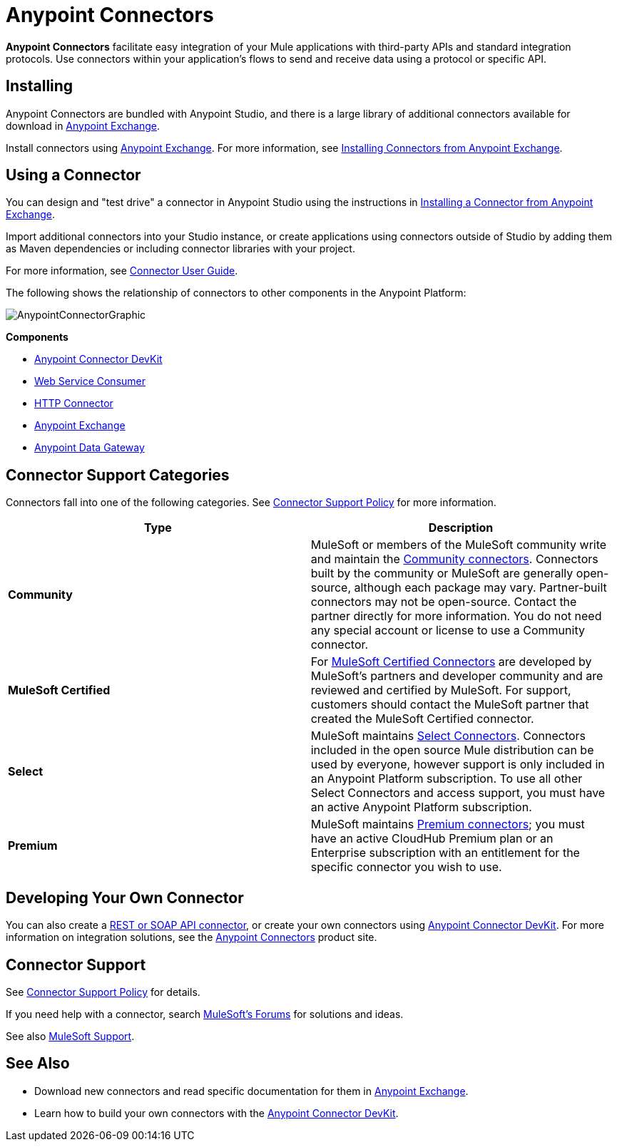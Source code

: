 = Anypoint Connectors
:keywords: anypoint, components, elements, connectors

*Anypoint Connectors* facilitate easy integration of your Mule applications with third-party APIs and standard integration protocols. Use connectors within your application's flows to send and receive data using a protocol or specific API. 

== Installing
Anypoint Connectors are bundled with Anypoint Studio, and there is a large library of additional connectors available for download in link:https://www.mulesoft.com/exchange#!/?types=connector[Anypoint Exchange].

Install connectors using link:https://www.mulesoft.com/exchange#!/?types=connector&sortBy=name[Anypoint Exchange]. For more information, see link:/mule-fundamentals/v/3.7/anypoint-exchange#installing-a-connector-from-anypoint-exchange[Installing Connectors from Anypoint Exchange].

== Using a Connector
You can design and "test drive" a connector in Anypoint Studio using the instructions in link:/mule-fundamentals/v/3.7/anypoint-exchange#installing-a-connector-from-anypoint-exchange[Installing a Connector from Anypoint Exchange].

Import additional connectors into your Studio instance, or create applications using connectors outside of Studio by adding them as Maven dependencies or including connector libraries with your project.

For more information, see link:/mule-user-guide/v/3.7/connectors-user-guide[Connector User Guide].

The following shows the relationship of connectors to other components in the Anypoint Platform:

image:AnypointConnectorGraphic.png[AnypointConnectorGraphic]

*Components*

* link:/anypoint-connector-devkit/v/3.8[Anypoint Connector DevKit]
* link:/mule-user-guide/v/3.7/web-service-consumer[Web Service Consumer]
* link:/mule-user-guide/v/3.7/http-connector[HTTP Connector]
* link:https://www.mulesoft.com/exchange[Anypoint Exchange]
* link:/anypoint-data-gateway/installing-anypoint-data-gateway[Anypoint Data Gateway]

== Connector Support Categories

Connectors fall into one of the following categories. See link:https://www.mulesoft.com/legal/versioning-back-support-policy#anypoint-connectors[Connector Support Policy] for more information.

[width="99a",cols="50a,50a",options="header"]
|===
|Type |Description
|*Community*
|

MuleSoft or members of the MuleSoft community write and maintain the link:https://www.mulesoft.com/exchange#!/?types=connector&filters=Community&sortBy=name[Community connectors]. Connectors built by the community or MuleSoft are generally open-source, although each package may vary. Partner-built connectors may not be open-source. Contact the partner directly for more information. You do not need any special account or license to use a Community connector.

|*MuleSoft Certified*
|

For link:https://anypoint.mulesoft.com/exchange/anypoint-platform/#!/?types=connector&filters=MuleSoft-Certified&sortBy=name[MuleSoft Certified Connectors] are developed by MuleSoft’s partners and developer community and are reviewed and certified by MuleSoft. For support, customers should contact the MuleSoft partner that created the MuleSoft Certified connector.

|*Select*
|

MuleSoft maintains link:https://www.mulesoft.com/exchange#!/?types=connector&filters=Select&sortBy=name[Select Connectors]. Connectors included in the open source Mule distribution can be used by everyone, however support is only included in an Anypoint Platform subscription. To use all other Select Connectors and access support, you must have an active Anypoint Platform subscription.

|*Premium*
|

MuleSoft maintains link:https://www.mulesoft.com/exchange#!/?types=connector&filters=Premium&sortBy=name[Premium connectors]; you must have an active CloudHub Premium plan or an Enterprise subscription with an entitlement for the specific connector you wish to use.
|===

== Developing Your Own Connector

You can also create a link:/mule-user-guide/v/3.7/publishing-and-consuming-apis-with-mule[REST or SOAP API connector], or create your own connectors using link:/anypoint-connector-devkit/v/3.8[Anypoint Connector DevKit]. For more information on integration solutions, see the link:http://www.mulesoft.com/platform/cloud-connectors[Anypoint Connectors] product site.

== Connector Support

See link:https://www.mulesoft.com/legal/versioning-back-support-policy#anypoint-connectors[Connector Support Policy] for details.

If you need help with a connector, search link:http://forums.mulesoft.com[MuleSoft's Forums] for solutions and ideas.

See also link:https://www.mulesoft.com/support-and-services/mule-esb-support-license-subscription[MuleSoft Support]. 

== See Also

* Download new connectors and read specific documentation for them in  link:https://www.mulesoft.com/exchange#!/?types=connector&sortBy=name[Anypoint Exchange].
* Learn how to build your own connectors with the link:/anypoint-connector-devkit/v/3.8[Anypoint Connector DevKit].
